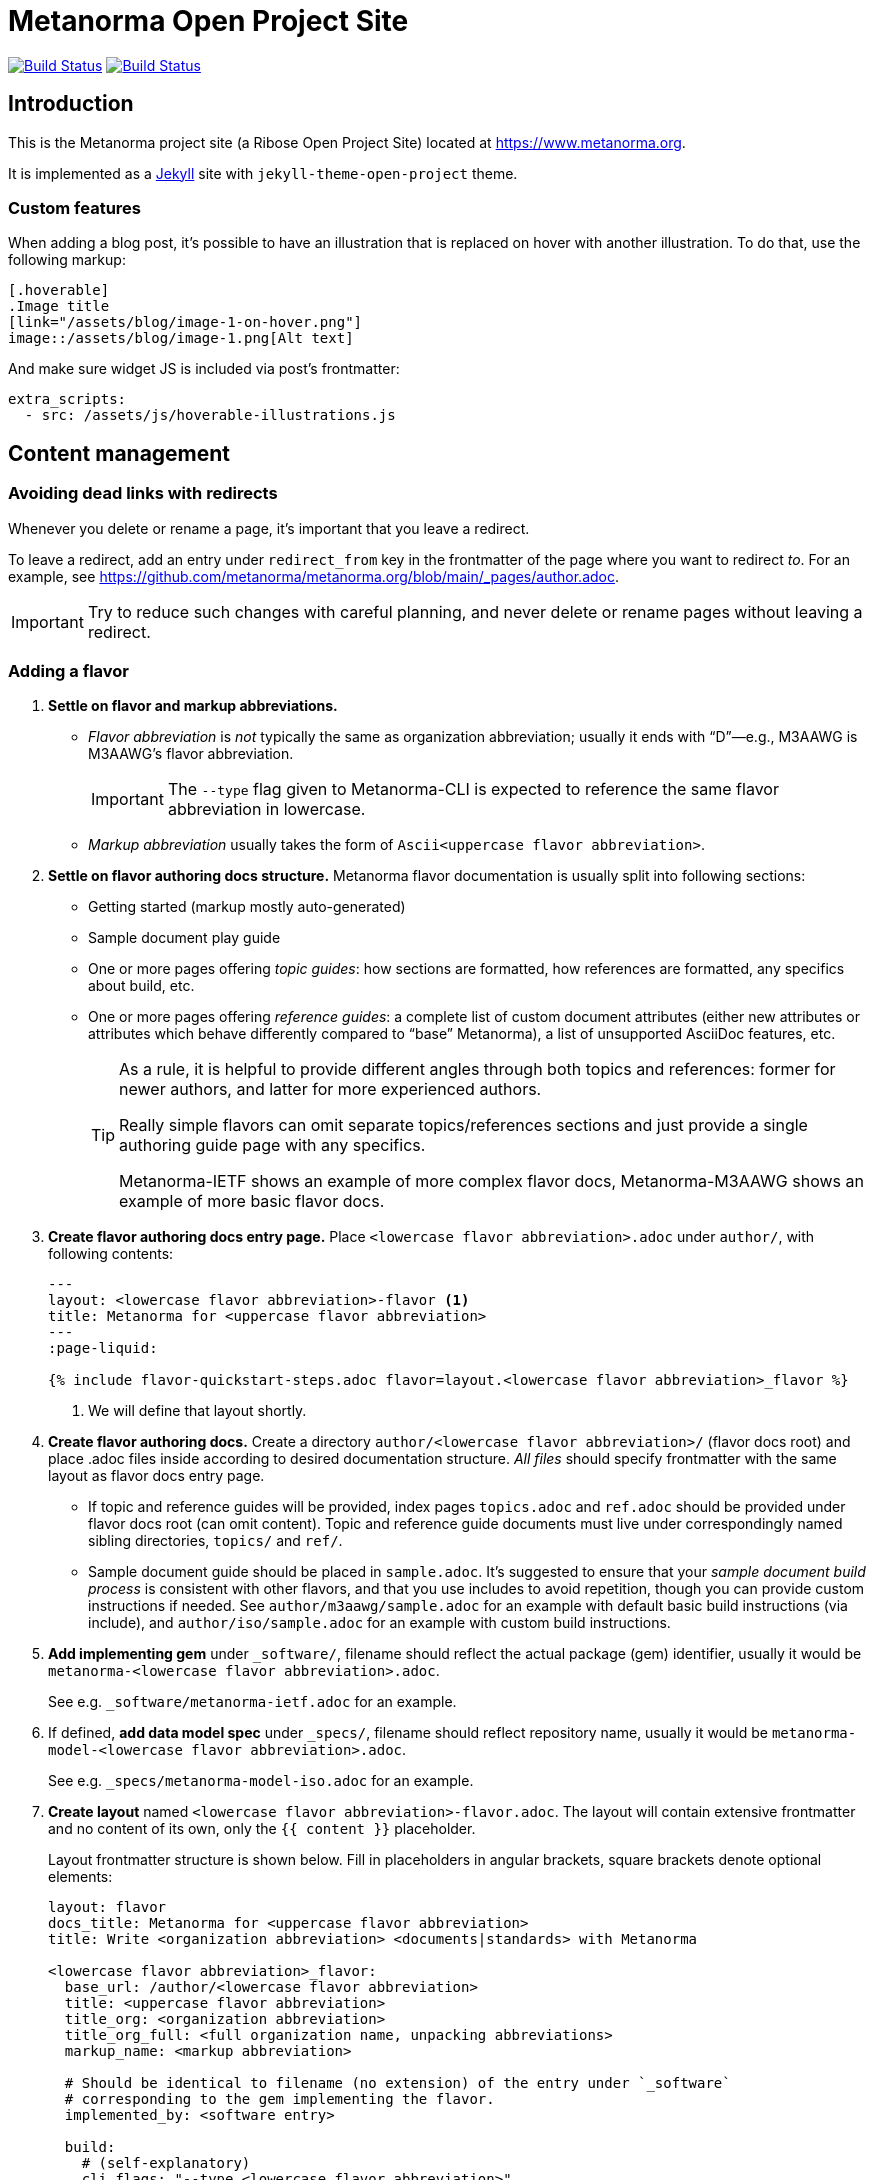 = Metanorma Open Project Site

image:https://github.com/metanorma/metanorma.org/workflows/build/badge.svg["Build Status", link="https://github.com/metanorma/metanorma.org/actions?workflow=build"]
image:https://github.com/metanorma/metanorma.org/workflows/deploy/badge.svg["Build Status", link="https://github.com/metanorma/metanorma.org/actions?workflow=deploy"]

== Introduction

This is the Metanorma project site (a Ribose Open Project Site)
located at https://www.metanorma.org.

It is implemented as a https://jekyllrb.com[Jekyll] site with `jekyll-theme-open-project` theme.

=== Custom features

When adding a blog post, it’s possible to have an illustration that is replaced on hover
with another illustration. To do that, use the following markup:

[source,asciidoc]
--
[.hoverable]
.Image title
[link="/assets/blog/image-1-on-hover.png"]
image::/assets/blog/image-1.png[Alt text]
--

And make sure widget JS is included via post’s frontmatter:
[source,yaml]
--
extra_scripts:
  - src: /assets/js/hoverable-illustrations.js
--

== Content management

=== Avoiding dead links with redirects

Whenever you delete or rename a page, it’s important that you leave a redirect.

To leave a redirect, add an entry under `redirect_from` key in the frontmatter of the page where you want to redirect _to_.
For an example, see https://github.com/metanorma/metanorma.org/blob/main/_pages/author.adoc.

IMPORTANT: Try to reduce such changes with careful planning, and never delete or rename pages without leaving a redirect.

=== Adding a flavor

. **Settle on flavor and markup abbreviations.**
+
- _Flavor abbreviation_ is _not_ typically the same as organization abbreviation;
  usually it ends with “D”—e.g., M3AAWG is M3AAWG’s flavor abbreviation.
+
IMPORTANT: The `--type` flag given to Metanorma-CLI is expected to reference the same flavor abbreviation in lowercase.
- _Markup abbreviation_ usually takes the form of `Ascii<uppercase flavor abbreviation>`.

. **Settle on flavor authoring docs structure.**
  Metanorma flavor documentation is usually split into following sections:
+
- Getting started (markup mostly auto-generated)
- Sample document play guide
- One or more pages offering _topic guides_:
  how sections are formatted, how references are formatted,
  any specifics about build, etc.
- One or more pages offering _reference guides_: a complete list of custom document attributes
  (either new attributes or attributes which behave differently compared to “base” Metanorma),
  a list of unsupported AsciiDoc features, etc.
+
[TIP]
====
As a rule, it is helpful to provide different angles through both topics and references:
former for newer authors, and latter for more experienced authors.

Really simple flavors can omit separate topics/references sections
and just provide a single authoring guide page with any specifics.

Metanorma-IETF shows an example of more complex flavor docs,
Metanorma-M3AAWG shows an example of more basic flavor docs.
====

. **Create flavor authoring docs entry page.**
  Place `<lowercase flavor abbreviation>.adoc` under `author/`, with following contents:
+
[source,yaml]
--
---
layout: <lowercase flavor abbreviation>-flavor <1>
title: Metanorma for <uppercase flavor abbreviation>
---
:page-liquid:

{% include flavor-quickstart-steps.adoc flavor=layout.<lowercase flavor abbreviation>_flavor %}
--
<1> We will define that layout shortly.

. **Create flavor authoring docs.**
  Create a directory `author/<lowercase flavor abbreviation>/` (flavor docs root)
  and place .adoc files inside according to desired documentation structure.
  _All files_ should specify frontmatter with the same layout as flavor docs entry page.
+
- If topic and reference guides will be provided, index pages `topics.adoc` and `ref.adoc`
  should be provided under flavor docs root (can omit content).
  Topic and reference guide documents must live under correspondingly named sibling directories,
  `topics/` and `ref/`.
- Sample document guide should be placed in `sample.adoc`.
  It’s suggested to ensure that your _sample document build process_ is consistent with other
  flavors, and that you use includes to avoid repetition, though you can provide custom
  instructions if needed.
  See `author/m3aawg/sample.adoc` for an example with default basic build instructions (via include),
  and `author/iso/sample.adoc` for an example with custom build instructions.

. **Add implementing gem** under `_software/`,
  filename should reflect the actual package (gem) identifier,
  usually it would be `metanorma-<lowercase flavor abbreviation>.adoc`.
+
See e.g. `_software/metanorma-ietf.adoc` for an example.

. If defined, **add data model spec** under `_specs/`,
  filename should reflect repository name,
  usually it would be `metanorma-model-<lowercase flavor abbreviation>.adoc`.
+
See e.g. `_specs/metanorma-model-iso.adoc` for an example.

. **Create layout** named `<lowercase flavor abbreviation>-flavor.adoc`.
  The layout will contain extensive frontmatter and no content of its own,
  only the `{{ content }}` placeholder.
+
Layout frontmatter structure is shown below.
Fill in placeholders in angular brackets,
square brackets denote optional elements:
+
[source,yaml]
----
layout: flavor
docs_title: Metanorma for <uppercase flavor abbreviation>
title: Write <organization abbreviation> <documents|standards> with Metanorma

<lowercase flavor abbreviation>_flavor:
  base_url: /author/<lowercase flavor abbreviation>
  title: <uppercase flavor abbreviation>
  title_org: <organization abbreviation>
  title_org_full: <full organization name, unpacking abbreviations>
  markup_name: <markup abbreviation>

  # Should be identical to filename (no extension) of the entry under `_software`
  # corresponding to the gem implementing the flavor.
  implemented_by: <software entry>

  build:
    # (self-explanatory)
    cli_flags: "--type <lowercase flavor abbreviation>"

  # Sample document, recommended as a quick-start for new authors
  sample:
    title: <sample document title>
    repo_url: <URL of repository, including path to the exact file, if needed>

    # (optional)
    # If you have self-containing HTML file showcasing built sample document for the new flavor,
    # you can place it under `_pages/`, and reference filename here this way:
    rendered_url: https://www.metanorma.org/<built-sample-html-filename>/
    # …or, if it’s available elsewhere, this way:
    rendered_url: https://metanorma.github.io/…/

  # Desired navigation structure. Example given.
  navigation:
    items:
    - title: Get started
      path: /                            # References author/<flavor abbr>.adoc
    - title: Sample
      path: /sample/                     # References author/<flavor abbr>/sample.adoc
    - title: Usage
      path: /topics/                     # References author/<flavor abbr>/topics.adoc
      items:                             # Implies author/<flavor abbr>topics/* files exist
      - title: <markup abbreviation> markup
        path: /topics/markup/            # References author/<flavor abbr>/topics/markup.adoc
        items:                           # Implies author/<flavor abbr>/topics/markup/* files exist
        - title: Example
          path: /topics/markup/example/  # References author/<flavor abbr>/topics/markup/example.adoc
    - title: Reference guides
      path: /ref/
      items:
      - title: Document attributes
        path: /ref/document-attributes/

  # Key links to documentation (relative) or external resources (absolute)
  # instrumental for new authors. Example given.
  docs_entry_points:
    - path: ./topics/markup/example/
      title: quick markup example
    - path: ./topics/
      title: topics
    - path: https://github.com/metanorma/rfc-in-asciidoc-template
      title: document template

  # (optional)
  # Should be identical to filename (no extension) of the corresponding entry under `_specs`,
  # if any.
  data_models: <specs entry>

  # (optional)
  # Use for “experimental” flavors not ready for production.
  experimental: yes

----

. Add corresponding entry in the table under `_pages/flavors.adoc`.

== Development

=== Getting started

* Ensure you have reasonable Ruby version
* Run `bundle` from within site directory to install Ruby dependencies

=== Serving site preview

* Run `jekyll serve` from within site directory


=== Structure

This repository contains a `_config.yml` for specifying the directory structure,
metadata, build defaults, etc.

Site data is located in this directory and the resulting build is created
under `_site/`.

==== Inputs

All source files are inside the `_jekyll/` directory, as specified in
`_config.yml`.

==== Outputs

All output files live inside the `_site/` directory, and its content have been
`gitignore`-d.



== Usage

=== Preparation

To begin developing,

[source,sh]
----
make prep
----

which would install the necessary Ruby gems for you.

=== Auto-build

To make it watch for file changes and build automatically (which watches only
the files specified in the above Inputs section), run:

[source,sh]
----
make watch
----

If you want to be sure all outputs are cleaned prior to building, run:

[source,sh]
----
make clean-watch
----

=== Just build

The non-watching equivalents for the above are simply:

[source,sh]
----
make build
----

[source,sh]
----
make clean-build
----


== Deployment

This section is only for deployment.

=== Configuration

Configure the hostname and region in the `ro-site.rc` file as you know it.

[source,sh]
----
cp ro-site.rc.template ro-site.rc
vi ro-site.rc
----

=== Uploading to S3

If you have access to the bucket, run this.

[source,sh]
----
export AWS_PROFILE=myprofile
source ro-site.rc
make upload
----

=== Clear CloudFront caching

The sites are accessed via CloudFront. If you're seeing
stale data after `make upload`, most likely the CloudFront
cache needs to be invalidated.

Your AWS account must be authorized to invalidate the CloudFront
cache for this distribution.

[source,sh]
----
export AWS_PROFILE=myprofile
source ro-site.rc
make clear-cf
----


== Workflow

. Ensure tests pass
. Create your feature branch (`git checkout -b my-new-feature`)
. Commit your changes (`git commit -am 'Add some feature'`)
. Push to the branch (`git push origin my-new-feature`)
. Create new Pull Request
